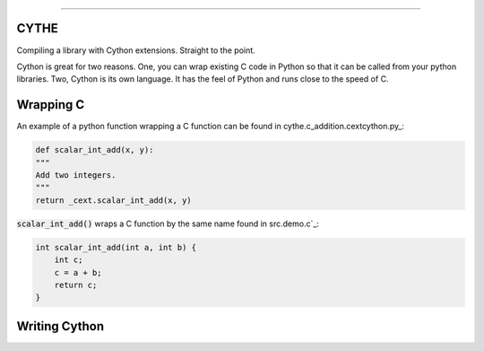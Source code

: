 .. raw:: html

    <embed>
        <p align="center">
            <img width="300" src="https://github.com/yngtodd/cythe/blob/master/img/deathscythe_space.gif">
        </p>
    </embed>

------------

CYTHE
-----

Compiling a library with Cython extensions. Straight to the point.

Cython is great for two reasons. One, you can wrap existing C code in Python so that it can be called from 
your python libraries. Two, Cython is its own language. It has the feel of Python and runs close to the speed
of C. 

Wrapping C
----------

An example of a python function wrapping a C function can be found in cythe.c_addition.cextcython.py_:

.. code-block:: python 

    def scalar_int_add(x, y):
    """
    Add two integers.
    """
    return _cext.scalar_int_add(x, y)

:code:`scalar_int_add()` wraps a C function by the same name found in src.demo.c`_:

.. code-block:: c
    
    int scalar_int_add(int a, int b) {
        int c;
        c = a + b;
        return c;
    }

Writing Cython
--------------

.. _cythe.c_addiion.cextcython.py: https://github.com/yngtodd/cythe/blob/master/cythe/c_addition/cextcython.py
.. _demo.c: https://github.com/yngtodd/cythe/blob/master/src/demo.c 

